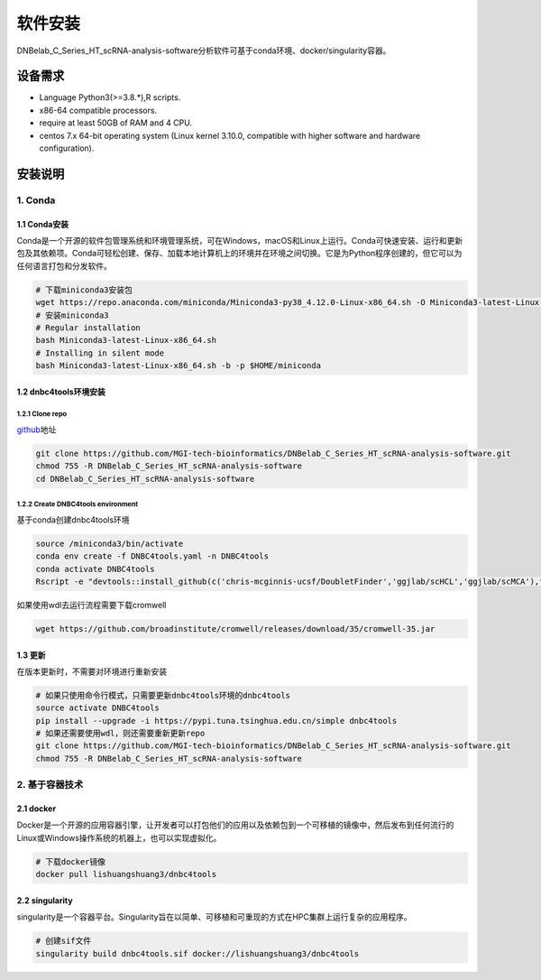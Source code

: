 软件安装
========

DNBelab_C_Series_HT_scRNA-analysis-software分析软件可基于conda环境、docker/singularity容器。

设备需求
--------

-  Language Python3(>=3.8.*),R scripts.

-  x86-64 compatible processors.

-  require at least 50GB of RAM and 4 CPU.

-  centos 7.x 64-bit operating system (Linux kernel 3.10.0, compatible
   with higher software and hardware configuration).

安装说明
--------

.. _1-conda:

1. Conda
~~~~~~~~

.. _11-conda安装:

1.1 Conda安装
^^^^^^^^^^^^^

Conda是一个开源的软件包管理系统和环境管理系统，可在Windows，macOS和Linux上运行。Conda可快速安装、运行和更新包及其依赖项。Conda可轻松创建、保存、加载本地计算机上的环境并在环境之间切换。它是为Python程序创建的，但它可以为任何语言打包和分发软件。

.. code:: bash

   # 下载miniconda3安装包
   wget https://repo.anaconda.com/miniconda/Miniconda3-py38_4.12.0-Linux-x86_64.sh -O Miniconda3-latest-Linux-x86_64.sh
   # 安装miniconda3
   # Regular installation
   bash Miniconda3-latest-Linux-x86_64.sh
   # Installing in silent mode
   bash Miniconda3-latest-Linux-x86_64.sh -b -p $HOME/miniconda

.. _12-dnbc4tools环境安装:

1.2 dnbc4tools环境安装
^^^^^^^^^^^^^^^^^^^^^^

.. _121-clone-repo:

1.2.1 Clone repo
''''''''''''''''

`github <https://github.com/MGI-tech-bioinformatics/DNBelab_C_Series_HT_scRNA-analysis-software>`__\ 地址

.. code:: bash

   git clone https://github.com/MGI-tech-bioinformatics/DNBelab_C_Series_HT_scRNA-analysis-software.git
   chmod 755 -R DNBelab_C_Series_HT_scRNA-analysis-software
   cd DNBelab_C_Series_HT_scRNA-analysis-software

.. _122-create-dnbc4tools-environment:

1.2.2 Create DNBC4tools environment
'''''''''''''''''''''''''''''''''''

基于conda创建dnbc4tools环境

.. code:: bash

   source /miniconda3/bin/activate
   conda env create -f DNBC4tools.yaml -n DNBC4tools
   conda activate DNBC4tools
   Rscript -e "devtools::install_github(c('chris-mcginnis-ucsf/DoubletFinder','ggjlab/scHCL','ggjlab/scMCA'),force = TRUE);"

如果使用wdl去运行流程需要下载cromwell

.. code:: bash

   wget https://github.com/broadinstitute/cromwell/releases/download/35/cromwell-35.jar

.. _13-更新:

1.3 更新
^^^^^^^^

在版本更新时，不需要对环境进行重新安装

.. code:: bash

   # 如果只使用命令行模式，只需要更新dnbc4tools环境的dnbc4tools
   source activate DNBC4tools
   pip install --upgrade -i https://pypi.tuna.tsinghua.edu.cn/simple dnbc4tools
   # 如果还需要使用wdl，则还需要重新更新repo
   git clone https://github.com/MGI-tech-bioinformatics/DNBelab_C_Series_HT_scRNA-analysis-software.git
   chmod 755 -R DNBelab_C_Series_HT_scRNA-analysis-software

.. _2-基于容器技术:

2. 基于容器技术
~~~~~~~~~~~~~~~

.. _21-docker:

2.1 docker
^^^^^^^^^^

Docker是一个开源的应用容器引擎，让开发者可以打包他们的应用以及依赖包到一个可移植的镜像中，然后发布到任何流行的Linux或Windows操作系统的机器上，也可以实现虚拟化。

.. code:: bash

   # 下载docker镜像
   docker pull lishuangshuang3/dnbc4tools

.. _22-singularity:

2.2 singularity
^^^^^^^^^^^^^^^

singularity是一个容器平台。Singularity旨在以简单、可移植和可重现的方式在HPC集群上运行复杂的应用程序。

.. code:: bash

   # 创建sif文件
   singularity build dnbc4tools.sif docker://lishuangshuang3/dnbc4tools
